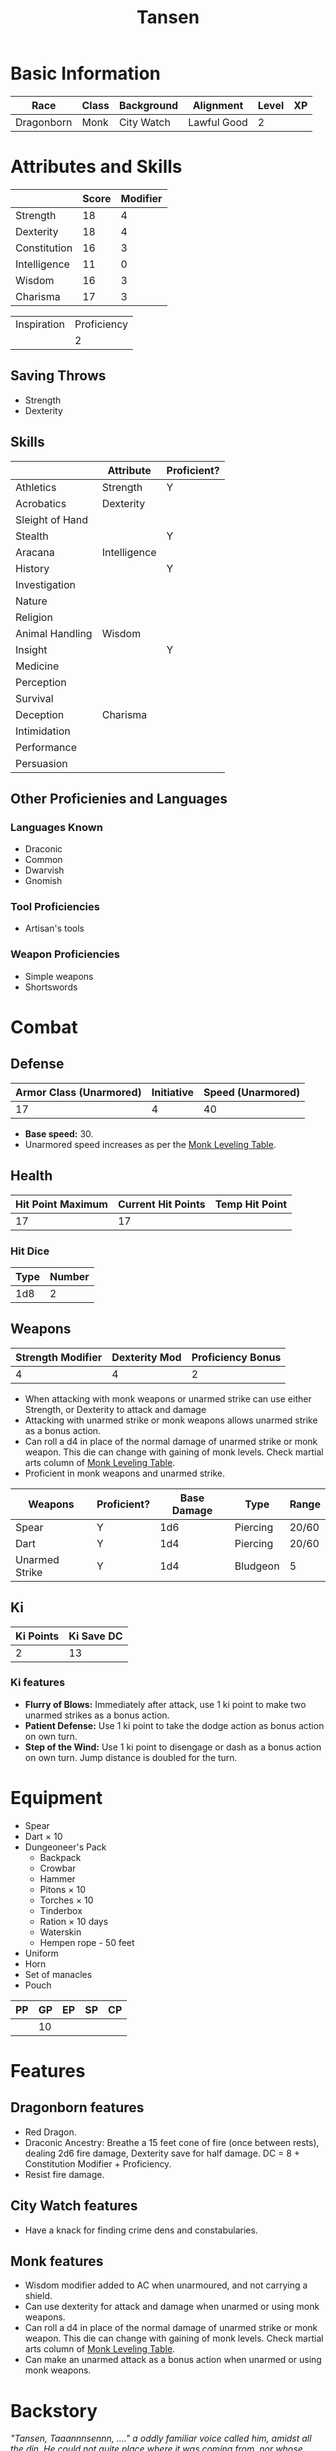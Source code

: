 #+TITLE: Tansen
#+HTML_HEAD: <link rel="stylesheet" type="text/css" href="http://www.pirilampo.org/styles/readtheorg/css/htmlize.css"/>
#+HTML_HEAD: <link rel="stylesheet" type="text/css" href="http://www.pirilampo.org/styles/readtheorg/css/readtheorg.css"/>
#+HTML_HEAD: <script src="https://ajax.googleapis.com/ajax/libs/jquery/2.1.3/jquery.min.js"></script>
#+HTML_HEAD: <script src="https://maxcdn.bootstrapcdn.com/bootstrap/3.3.4/js/bootstrap.min.js"></script>
#+HTML_HEAD: <script type="text/javascript" src="http://www.pirilampo.org/styles/lib/js/jquery.stickytableheaders.js"></script>
#+HTML_HEAD: <script type="text/javascript" src="http://www.pirilampo.org/styles/readtheorg/js/readtheorg.js"></script>


* Basic Information
#+NAME: BASICINFO
#+ATTR_HTML: :border 2 :rules all :frame border
| Race       | Class | Background | Alignment   | Level | XP |
|------------+-------+------------+-------------+-------+----|
| Dragonborn | Monk  | City Watch | Lawful Good |     2 |    |

* Attributes and Skills
#+NAME: Attributes
#+ATTR_HTML: :border 2 :rules all :frame border
|              | Score | Modifier |
|--------------+-------+----------|
| Strength     |    18 |        4 |
| Dexterity    |    18 |        4 |
| Constitution |    16 |        3 |
| Intelligence |    11 |        0 |
| Wisdom       |    16 |        3 |
| Charisma     |    17 |        3 |
#+TBLFM: $3=floor(($2-10)/2)

#+NAME: Prof
#+ATTR_HTML: :border 2 :rules all :frame border
| Inspiration | Proficiency |
|             |           2 |

** Saving Throws
- Strength
- Dexterity

** Skills
#+NAME: Skills
#+ATTR_HTML: :border 2 :frame border
|                 | Attribute    | Proficient? |
|-----------------+--------------+-------------|
| Athletics       | Strength     | Y           |
|-----------------+--------------+-------------|
| Acrobatics      | Dexterity    |             |
| Sleight of Hand |              |             |
| Stealth         |              | Y           |
|-----------------+--------------+-------------|
| Aracana         | Intelligence |             |
| History         |              | Y           |
| Investigation   |              |             |
| Nature          |              |             |
| Religion        |              |             |
|-----------------+--------------+-------------|
| Animal Handling | Wisdom       |             |
| Insight         |              | Y           |
| Medicine        |              |             |
| Perception      |              |             |
| Survival        |              |             |
|-----------------+--------------+-------------|
| Deception       | Charisma     |             |
| Intimidation    |              |             |
| Performance     |              |             |
| Persuasion      |              |             |

** Other Proficienies and Languages

*** Languages Known
- Draconic
- Common
- Dwarvish
- Gnomish

*** Tool Proficiencies
- Artisan's tools

*** Weapon Proficiencies
- Simple weapons
- Shortswords

* Combat

** Defense

#+NAME: Defense
#+ATTR_HTML: :border 2 :frame border :rules all
| Armor Class (Unarmored) | Initiative | Speed (Unarmored) |
|-------------------------+------------+-------------------|
|                      17 |          4 |                40 |
#+TBLFM: @2$1=10+remote(Attributes,@3$3)+remote(Attributes,@6$3)

- *Base speed:* 30.
- Unarmored speed increases as per the [[http://engl393-dnd5th.wikia.com/wiki/Monk][Monk Leveling Table]].

** Health

#+NAME: Health
#+ATTR_HTML: :border 2 :frame border :rules all
| Hit Point Maximum | Current Hit Points | Temp Hit Point |
|-------------------+--------------------+----------------|
|                17 |                 17 |                |

*** Hit Dice

#+NAME: HD
#+ATTR_HTML: :border 2 :frame border :rules all
| Type | Number |
|------+--------|
|  1d8 |      2 |

** Weapons

#+NAME: ImpMod
#+ATTR_HTML: :border 2 :frame border :rules all
| Strength Modifier | Dexterity Mod | Proficiency Bonus |
|-------------------+---------------+-------------------|
|                 4 |             4 |                 2 |
#+TBLFM: @2$1=remote(Attributes,@2$3)::@2$2=remote(Attributes,@3$3)::@2$3=remote(Prof,@2$2)

- When attacking with monk weapons or unarmed strike can use either Strength, or
  Dexterity to attack and damage
- Attacking with unarmed strike or monk weapons allows unarmed strike as a bonus
  action.
- Can roll a d4 in place of the normal damage of unarmed strike or monk
  weapon. This die can change with gaining of monk levels. Check martial arts
  column of [[http://engl393-dnd5th.wikia.com/wiki/Monk][Monk Leveling Table]].
- Proficient in monk weapons and unarmed strike.

#+NAME: Weapons
#+ATTR_HTML: :border 2 :frame border
| Weapons        | Proficient? | Base Damage | Type     | Range |
|----------------+-------------+-------------+----------+-------|
| Spear          | Y           |         1d6 | Piercing | 20/60 |
| Dart           | Y           |         1d4 | Piercing | 20/60 |
| Unarmed Strike | Y           |         1d4 | Bludgeon | 5     |
#+TBLFM: @4$2=remote(Attributes,@3$3)

** Ki

#+NAME: Ki
#+ATTR_HTML: :border 2 :frame border :rules all
| Ki Points | Ki Save DC |
|-----------+------------|
|         2 |         13 |
#+TBLFM: @2$2=8+remote(Prof,@2$2)+remote(Attributes,@6$3)

*** Ki features
- *Flurry of Blows:* Immediately after attack, use 1 ki point to make two unarmed
  strikes as a bonus action.
- *Patient Defense:* Use 1 ki point to take the dodge action as bonus action on
  own turn.
- *Step of the Wind:* Use 1 ki point to disengage or dash as a bonus action on own
  turn. Jump distance is doubled for the turn.

* Equipment

- Spear
- Dart × 10
- Dungeoneer's Pack
  + Backpack
  + Crowbar
  + Hammer
  + Pitons × 10
  + Torches × 10
  + Tinderbox
  + Ration × 10 days
  + Waterskin
  + Hempen rope - 50 feet
- Uniform
- Horn
- Set of manacles
- Pouch

#+NAME: Coin
#+ATTR_HTML: :border 2 :frame border :rules all
| PP | GP | EP | SP | CP |
|----+----+----+----+----|
|    | 10 |    |    |    |

* Features

** Dragonborn features
- Red Dragon.
- Draconic Ancestry: Breathe a 15 feet cone of fire (once between rests),
  dealing 2d6 fire damage, Dexterity save for half damage. DC  = 8 +
  Constitution Modifier + Proficiency.
- Resist fire damage.

** City Watch features
- Have a knack for finding crime dens and constabularies.

** Monk features
- Wisdom modifier added to AC when unarmoured, and not carrying a shield.
- Can use dexterity for attack and damage when unarmed or using monk
  weapons. 
- Can roll a d4 in place of the normal damage of unarmed strike or monk
  weapon. This die can change with gaining of monk levels. Check martial arts
  column of [[http://engl393-dnd5th.wikia.com/wiki/Monk][Monk Leveling Table]].
- Can make an unarmed attack as a bonus action when unarmed or using monk
  weapons.

* Backstory

/"Tansen, Taaannnsennn, ...." a oddly familiar voice called him, amidst all the/
/din. He could not quite place where it was coming from, nor whose voice it/
/was. He knew the speaker was calling him, but that was not his name. He was/
/Sohandus. Then why did the voice did not call him as such? His reptilian brain/
/could not figure that out. Reptilian! Why was he thinking of himself as a/
/reptile? Sure he had wings, but they were the wings of an angel not of a/
/wyvern. No! None of that mattered now. Angel, wyverns, the voice, the crowd,/
/none of that mattered. Nothing except the "Lady of the Blades", standing between/
/them and their salvation, mattered. And here comes her first salvo./

Tansen woke up. The window was open, and sunlight was streaming on to his
face. He realized his mother was calling him down for breakfast. He glanced at
the clock on the nightstand. It was seven. He would have to get out of bed
soon. He could not be late again. The Chief had already threatened once to
dock his pay for the month. If he was late again then he might actually do
it. And Tansen could not afford that. He was tired of hearing what a shame to
the clan he was. Tired of hearing how his siblings were working hard to bring
glory to the clan while he could only be a sergeant of the city watch. Imagine
being an unpaid sergeant of the city watch. Tansen shivered at the thought of
that.

Bu the dream. The dreams. They had started about a few months back. In the
beginning the dreams would appear once in a while, then every week, then thrice a
week, and finally they reached a crescendo last week. Every night last week he
had had those dreams. Even the blue wine did not help. Just made the dreams more
intense. In the dreams he was always in a bleak world. The colors were muted,
nothing like his shiny red scales. The air was hot and heavy, not that he minded
the heat. Nothing should have been able to grow there, and yet there was
life. Though not life as he knew. And he had companions. After dreaming them for
a few months, he finally knew their names. Soraya, the angel. Nathan, the
human, even though he garbed strangely. Ragnarok, the demon? He was not quite
sure what Ragnarok was. And he was Sohandus of the angelic wings. This was a
most strange party. But the dreams were so real. Not like the fantasies he had
as a youngling. This was not Tansen pretending to be Frejya, the barbarian
princess who singlehandedly drove back the fire demons that had invaded her
country, or Ingotfoundersson, the famous dwarf adventurer who discovered the
adamantine mines of Minerva. No, Sohandus was very real. Tansen was Sohandus. Or
so it seemed in the dreams.

The worst part of the dreams, besides always having to fight for survival in
that bleak world, was that Tansen had no one to talk to about it. His father had
never liked his flights of fancy, and had put an early stop to it. The senior
dragonborn's pride could not tolerate his son playacting as fairy tale
characters instead of working for glory of the clan. Tansen could not talk to
his father about the dreams. He could not talk to his mother, may Io bless her,
either. He knew what she would say, and Tansen would rather lose all his scales
than visit the bard at Fandort-upon-Tye. His siblings are away changing the
world, and even if they were here they would probably have been too busy
picking on him to help him. Nor could he discuss this with his non-dragonborn
colleagues. That is not the dragonborn way, even for the most atypical
dragonborn like Tansen.

Tansen heard his mother call him down again for breakfast. It was a quarter past
seven. There was no way he was going to be late today too. He got out of bed,
and headed downstairs. Maybe he will stop by the library at the new monastery
after work. The manuscripts might have some answers.
